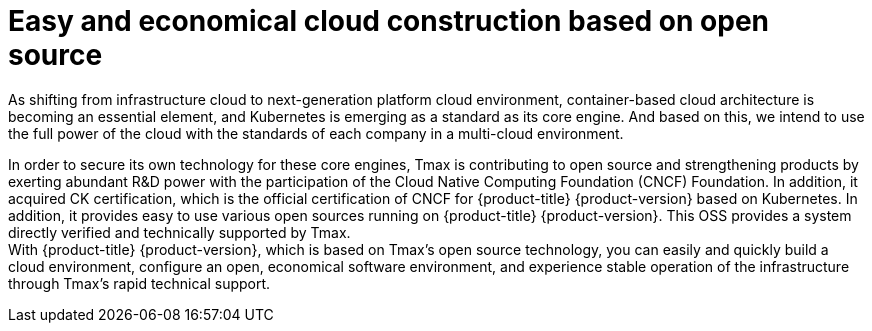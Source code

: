 = Easy and economical cloud construction based on open source


As shifting from infrastructure cloud to next-generation platform cloud environment, container-based cloud architecture is becoming an essential element, and Kubernetes is emerging as a standard as its core engine. And based on this, we intend to use the full power of the cloud with the standards of each company in a multi-cloud environment.

In order to secure its own technology for these core engines, Tmax is contributing to open source and strengthening products by exerting abundant R&D power with the participation of the Cloud Native Computing Foundation (CNCF) Foundation. In addition, it acquired CK certification, which is the official certification of CNCF for {product-title} {product-version} based on Kubernetes. In addition, it provides easy to use various open sources running on {product-title} {product-version}. This OSS provides a system directly verified and technically supported by Tmax. +
With {product-title} {product-version}, which is based on Tmax's open source technology, you can easily and quickly build a cloud environment, configure an open, economical software environment, and experience stable operation of the infrastructure through Tmax's rapid technical support.